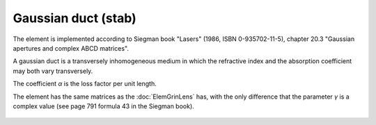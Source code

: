 .. index:: single: gaussian duct (slab)

Gaussian duct (stab)
====================

The element is implemented according to Siegman book "Lasers" (1986, ISBN 0-935702-11-5), chapter 20.3 "Gaussian apertures and complex ABCD matrices".

A gaussian duct is a transversely inhomogeneous medium in which the refractive index and the absorption coefficient may both vary transversely.

The coefficient `α` is the loss factor per unit length.

The element has the same matrices as the :doc:`ElemGrinLens` has, with the only difference that the parameter `γ` is a complex value (see page 791 formula 43 in the Siegman book).

    .. image:: ElemGaussDuctSlab.png
    
.. seealso::

    :doc:`ElemGaussDuctMedium`, :doc:`../elem_matrs`, :doc:`../catalog`, :doc:`../elem_props`
